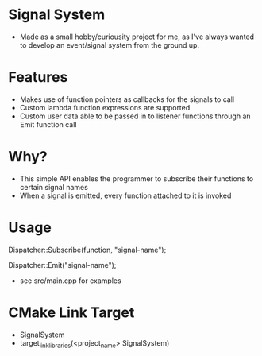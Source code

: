 * Signal System
- Made as a small hobby/curiousity project for me, as I've always wanted to develop an event/signal system from the ground up.
* Features
- Makes use of function pointers as callbacks for the signals to call
- Custom lambda function expressions are supported
- Custom user data able to be passed in to listener functions through an Emit function call

* Why?
- This simple API enables the programmer to subscribe their functions to certain signal names
- When a signal is emitted, every function attached to it is invoked

* Usage
Dispatcher::Subscribe(function, "signal-name");

Dispatcher::Emit("signal-name");

- see src/main.cpp for examples

* CMake Link Target
- SignalSystem
- target_link_libraries(<project_name> SignalSystem)
